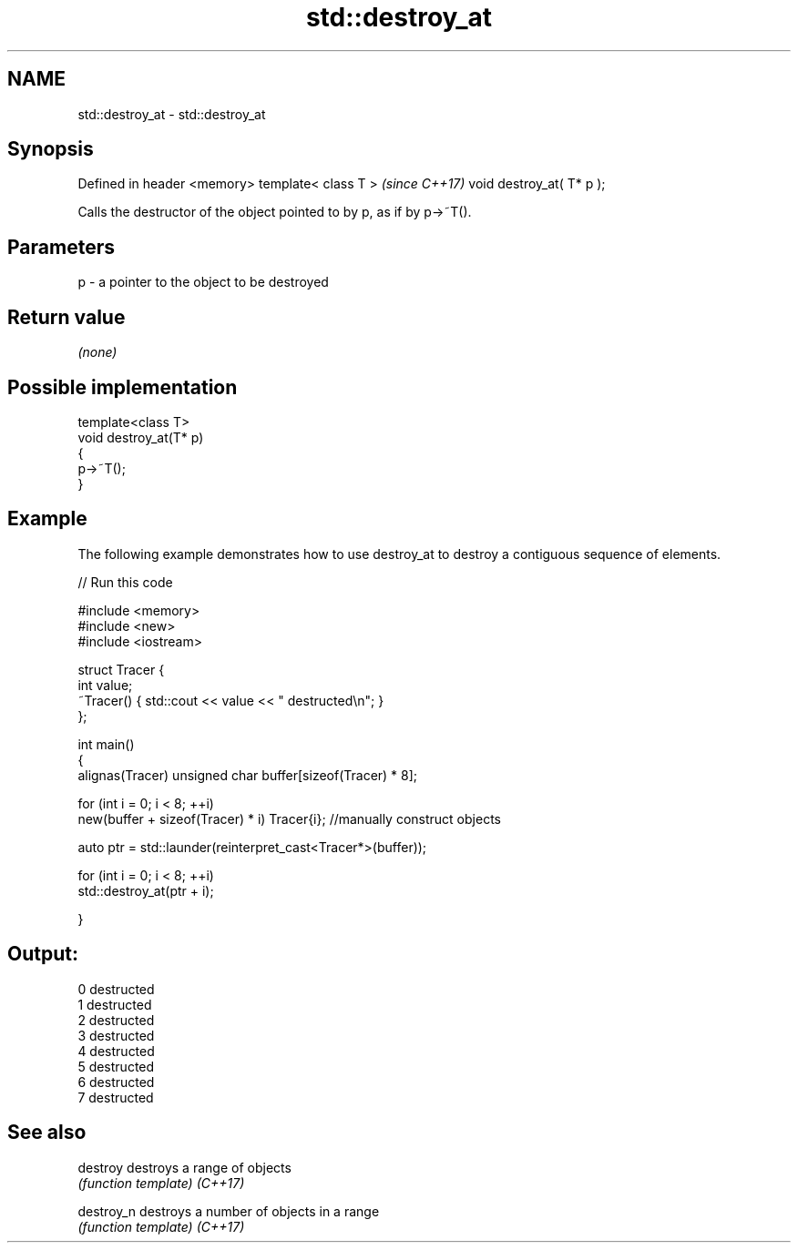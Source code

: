 .TH std::destroy_at 3 "2020.03.24" "http://cppreference.com" "C++ Standard Libary"
.SH NAME
std::destroy_at \- std::destroy_at

.SH Synopsis

Defined in header <memory>
template< class T >         \fI(since C++17)\fP
void destroy_at( T* p );

Calls the destructor of the object pointed to by p, as if by p->~T().

.SH Parameters


p - a pointer to the object to be destroyed


.SH Return value

\fI(none)\fP

.SH Possible implementation



  template<class T>
  void destroy_at(T* p)
  {
      p->~T();
  }



.SH Example

The following example demonstrates how to use destroy_at to destroy a contiguous sequence of elements.

// Run this code

  #include <memory>
  #include <new>
  #include <iostream>

  struct Tracer {
      int value;
      ~Tracer() { std::cout << value << " destructed\\n"; }
  };

  int main()
  {
      alignas(Tracer) unsigned char buffer[sizeof(Tracer) * 8];

      for (int i = 0; i < 8; ++i)
          new(buffer + sizeof(Tracer) * i) Tracer{i}; //manually construct objects

      auto ptr = std::launder(reinterpret_cast<Tracer*>(buffer));

      for (int i = 0; i < 8; ++i)
          std::destroy_at(ptr + i);

  }

.SH Output:

  0 destructed
  1 destructed
  2 destructed
  3 destructed
  4 destructed
  5 destructed
  6 destructed
  7 destructed


.SH See also



destroy   destroys a range of objects
          \fI(function template)\fP
\fI(C++17)\fP

destroy_n destroys a number of objects in a range
          \fI(function template)\fP
\fI(C++17)\fP




